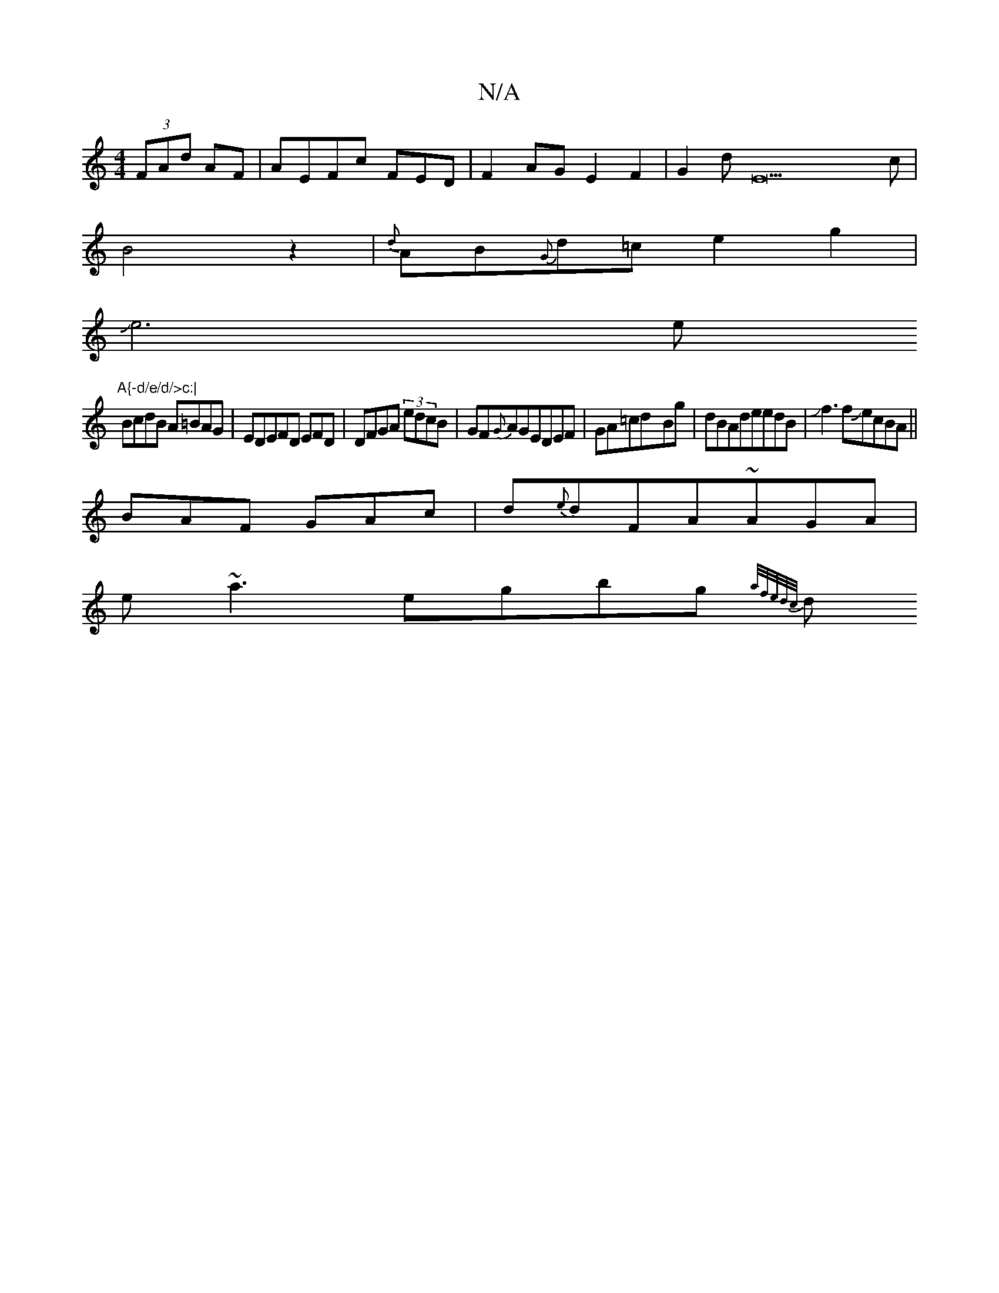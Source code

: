 X:1
T:N/A
M:4/4
R:N/A
K:Cmajor
(3FAd AF|AEFc FED |F2AG-E2F2|G2dE22c|
B4z2|{d}AB{G}d=c e2g2|
Je6e"A{-d/e/d/>c:|
BcdB A=BAG|EDEFD EFD|DFGA (3edcB|GF{G}AGEDEF|GA=cd-Bg|dBAdeedB|Jf3 fJecBA||
BAF GAc|d{e}dFA~AGA|
e~a3egbg{:a/f/e/d/c/|
d